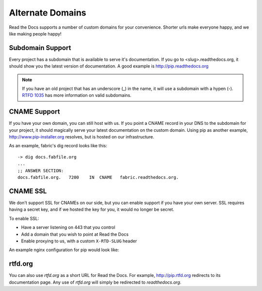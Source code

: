 Alternate Domains
=================

Read the Docs supports a number of custom domains for your convenience. Shorter urls make everyone happy, and we like making people happy!

Subdomain Support
------------------

Every project has a subdomain that is available to serve it's documentation. If you go to <slug>.readthedocs.org, it should show you the latest version of documentation. A good example is http://pip.readthedocs.org

.. note:: If you have an old project that has an underscore (_) in the name, it will use a subdomain with a hypen (-).
          `RTFD 1035 <http://tools.ietf.org/html/rfc1035>`_ has more information on valid subdomains.

CNAME Support
-------------

If you have your own domain, you can still host with us. If you point a CNAME record in your DNS to the subdomain for your project, it should magically serve your latest documentation on the custom domain. Using pip as another example, http://www.pip-installer.org resolves, but is hosted on our infrastructure.

As an example, fabric's dig record looks like this::

    -> dig docs.fabfile.org
    ...
    ;; ANSWER SECTION:
    docs.fabfile.org.   7200    IN  CNAME   fabric.readthedocs.org.

CNAME SSL
---------

We don't support SSL for CNAMEs on our side,
but you can enable support if you have your own server.
SSL requires having a secret key,
and if we hosted the key for you,
it would no longer be secret.

To enable SSL:

* Have a server listening on 443 that you control
* Add a domain that you wish to point at Read the Docs
* Enable proxying to us, with a custom ``X-RTD-SLUG`` header

An example nginx configuration for pip would look like:

.. code-block:: nginx
   :emphasize-lines: 9

    server {
        server_name docs.pip-installer.org;
        location / {
            proxy_pass http://pip.readthedocs.org:80;
            proxy_set_header Host $http_host;
            proxy_set_header X-Forwarded-Proto http;
            proxy_set_header X-Real-IP $remote_addr;
            proxy_set_header X-Scheme $scheme;
            proxy_set_header X-RTD-SLUG pip;
            proxy_connect_timeout 10s;
            proxy_read_timeout 20s;
        }
    }

rtfd.org
---------

You can also use `rtfd.org` as a short URL for Read the Docs. For example, http://pip.rtfd.org redirects to its documentation page. Any use of `rtfd.org` will simply be redirected to `readthedocs.org`.
